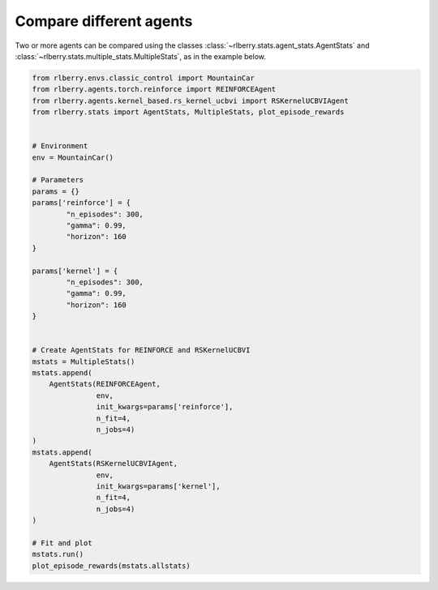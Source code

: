 .. _rlberry: https://github.com/rlberry-py/rlberry

.. _compare_agents:


Compare different agents
========================


Two or more agents can be compared using the classes 
:class:`~rlberry.stats.agent_stats.AgentStats` and
:class:`~rlberry.stats.multiple_stats.MultipleStats`, as in the example below.


.. code-block:: python

    from rlberry.envs.classic_control import MountainCar
    from rlberry.agents.torch.reinforce import REINFORCEAgent
    from rlberry.agents.kernel_based.rs_kernel_ucbvi import RSKernelUCBVIAgent
    from rlberry.stats import AgentStats, MultipleStats, plot_episode_rewards


    # Environment
    env = MountainCar()

    # Parameters
    params = {}
    params['reinforce'] = {
            "n_episodes": 300,
            "gamma": 0.99,
            "horizon": 160
    }

    params['kernel'] = {
            "n_episodes": 300,
            "gamma": 0.99,
            "horizon": 160
    }


    # Create AgentStats for REINFORCE and RSKernelUCBVI
    mstats = MultipleStats()
    mstats.append(
        AgentStats(REINFORCEAgent,
                   env,
                   init_kwargs=params['reinforce'],
                   n_fit=4,
                   n_jobs=4)
    )
    mstats.append(
        AgentStats(RSKernelUCBVIAgent,
                   env,
                   init_kwargs=params['kernel'],
                   n_fit=4,
                   n_jobs=4)
    )

    # Fit and plot
    mstats.run()
    plot_episode_rewards(mstats.allstats)

